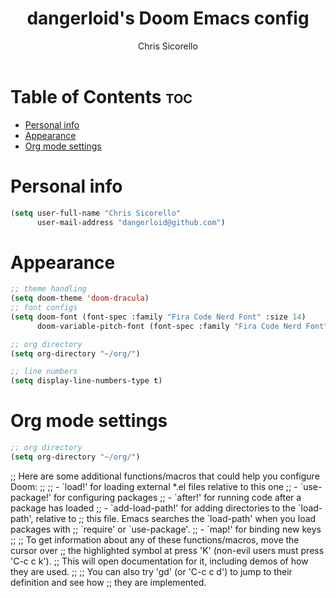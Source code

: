 #+TITLE: dangerloid's Doom Emacs config
#+AUTHOR: Chris Sicorello
#+PROPERTY: org-babel-default-header-args :emacs-lisp :tangle yes

* Table of Contents :toc:
- [[#personal-info][Personal info]]
- [[#appearance][Appearance]]
- [[#org-mode-settings][Org mode settings]]

* Personal info

#+begin_src emacs-lisp :tangle ~/.doom.d/config.el
(setq user-full-name "Chris Sicorello"
      user-mail-address "dangerloid@github.com")
#+end_src

* Appearance

#+begin_src emacs-lisp :tangle ~/.doom.d/config.el
;; theme handling
(setq doom-theme 'doom-dracula)
;; font configs
(setq doom-font (font-spec :family "Fira Code Nerd Font" :size 14)
      doom-variable-pitch-font (font-spec :family "Fira Code Nerd Font" :size 14))

;; org directory
(setq org-directory "~/org/")

;; line numbers
(setq display-line-numbers-type t)
#+end_src

* Org mode settings

#+begin_src emacs-lisp :tangle ~/.doom.d/config.el
;; org directory
(setq org-directory "~/org/")
#+end_src

;; Here are some additional functions/macros that could help you configure Doom:
;;
;; - `load!' for loading external *.el files relative to this one
;; - `use-package!' for configuring packages
;; - `after!' for running code after a package has loaded
;; - `add-load-path!' for adding directories to the `load-path', relative to
;;   this file. Emacs searches the `load-path' when you load packages with
;;   `require' or `use-package'.
;; - `map!' for binding new keys
;;
;; To get information about any of these functions/macros, move the cursor over
;; the highlighted symbol at press 'K' (non-evil users must press 'C-c c k').
;; This will open documentation for it, including demos of how they are used.
;;
;; You can also try 'gd' (or 'C-c c d') to jump to their definition and see how
;; they are implemented.
